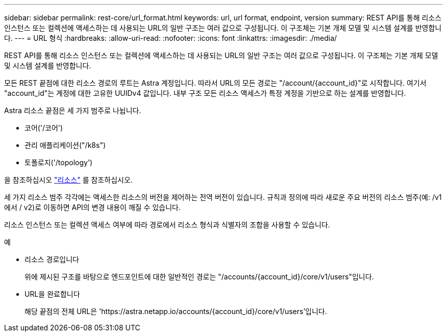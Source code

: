 ---
sidebar: sidebar 
permalink: rest-core/url_format.html 
keywords: url, url format, endpoint, version 
summary: REST API를 통해 리소스 인스턴스 또는 컬렉션에 액세스하는 데 사용되는 URL의 일반 구조는 여러 값으로 구성됩니다. 이 구조체는 기본 개체 모델 및 시스템 설계를 반영합니다. 
---
= URL 형식
:hardbreaks:
:allow-uri-read: 
:nofooter: 
:icons: font
:linkattrs: 
:imagesdir: ./media/


[role="lead"]
REST API를 통해 리소스 인스턴스 또는 컬렉션에 액세스하는 데 사용되는 URL의 일반 구조는 여러 값으로 구성됩니다. 이 구조체는 기본 개체 모델 및 시스템 설계를 반영합니다.

모든 REST 끝점에 대한 리소스 경로의 루트는 Astra 계정입니다. 따라서 URL의 모든 경로는 "/account/{account_id}"로 시작합니다. 여기서 "account_id"는 계정에 대한 고유한 UUIDv4 값입니다. 내부 구조 모든 리소스 액세스가 특정 계정을 기반으로 하는 설계를 반영합니다.

Astra 리소스 끝점은 세 가지 범주로 나뉩니다.

* 코어('/코어')
* 관리 애플리케이션("/k8s")
* 토폴로지('/topology')


을 참조하십시오 link:../endpoints/resources.html["리소스"] 를 참조하십시오.

세 가지 리소스 범주 각각에는 액세스한 리소스의 버전을 제어하는 전역 버전이 있습니다. 규칙과 정의에 따라 새로운 주요 버전의 리소스 범주(예: /v1 에서 / v2)로 이동하면 API의 변경 내용이 깨질 수 있습니다.

리소스 인스턴스 또는 컬렉션 액세스 여부에 따라 경로에서 리소스 형식과 식별자의 조합을 사용할 수 있습니다.

.예
* 리소스 경로입니다
+
위에 제시된 구조를 바탕으로 엔드포인트에 대한 일반적인 경로는 "/accounts/{account_id}/core/v1/users"입니다.

* URL을 완료합니다
+
해당 끝점의 전체 URL은 'https://astra.netapp.io/accounts/{account_id}/core/v1/users`'입니다.


